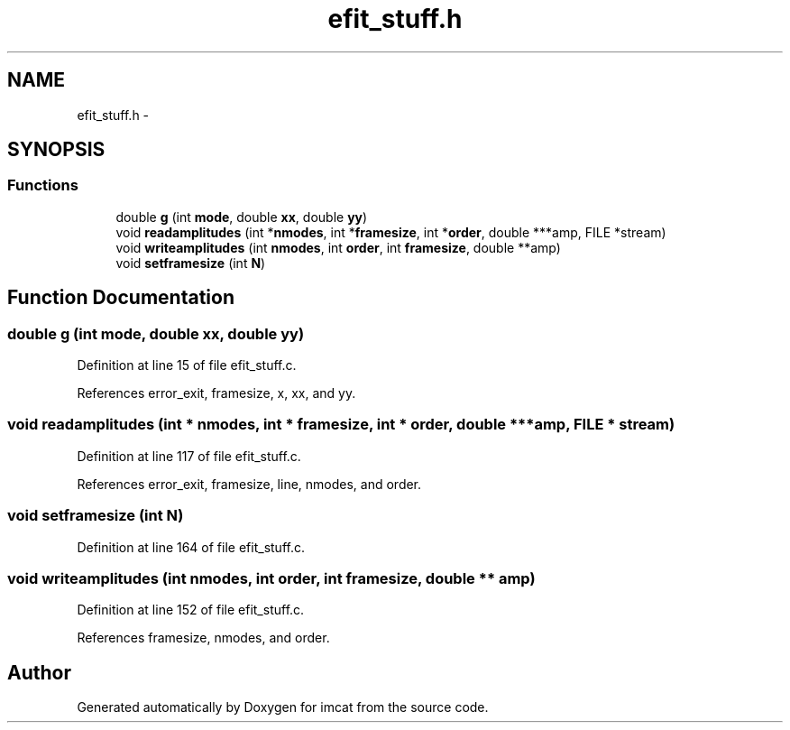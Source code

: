 .TH "efit_stuff.h" 3 "23 Dec 2003" "imcat" \" -*- nroff -*-
.ad l
.nh
.SH NAME
efit_stuff.h \- 
.SH SYNOPSIS
.br
.PP
.SS "Functions"

.in +1c
.ti -1c
.RI "double \fBg\fP (int \fBmode\fP, double \fBxx\fP, double \fByy\fP)"
.br
.ti -1c
.RI "void \fBreadamplitudes\fP (int *\fBnmodes\fP, int *\fBframesize\fP, int *\fBorder\fP, double ***amp, FILE *stream)"
.br
.ti -1c
.RI "void \fBwriteamplitudes\fP (int \fBnmodes\fP, int \fBorder\fP, int \fBframesize\fP, double **amp)"
.br
.ti -1c
.RI "void \fBsetframesize\fP (int \fBN\fP)"
.br
.in -1c
.SH "Function Documentation"
.PP 
.SS "double g (int mode, double xx, double yy)"
.PP
Definition at line 15 of file efit_stuff.c.
.PP
References error_exit, framesize, x, xx, and yy.
.SS "void readamplitudes (int * nmodes, int * framesize, int * order, double *** amp, FILE * stream)"
.PP
Definition at line 117 of file efit_stuff.c.
.PP
References error_exit, framesize, line, nmodes, and order.
.SS "void setframesize (int N)"
.PP
Definition at line 164 of file efit_stuff.c.
.SS "void writeamplitudes (int nmodes, int order, int framesize, double ** amp)"
.PP
Definition at line 152 of file efit_stuff.c.
.PP
References framesize, nmodes, and order.
.SH "Author"
.PP 
Generated automatically by Doxygen for imcat from the source code.
